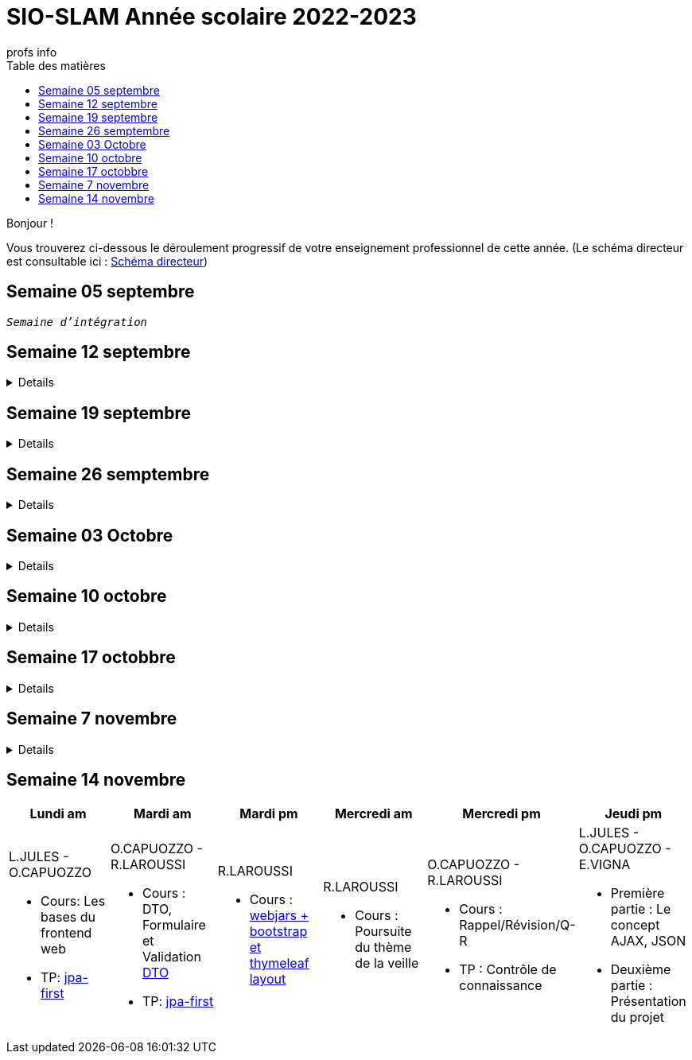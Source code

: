 = SIO-SLAM Année scolaire 2022-2023
:author: profs info
:docdate: 2022-07-19
:asciidoctor-version:1.1
:description: Progression
:icons: font
:listing-caption: Listing
:toc-title: Table des matières
:toc: left
:toclevels: 4

Bonjour !

Vous trouverez ci-dessous le déroulement progressif de votre enseignement professionnel de cette année. (Le schéma directeur est consultable ici : xref:axe-directeur-2022-2023.adoc#_schéma_directeur[Schéma directeur])

== Semaine 05 septembre

`_Semaine d'intégration_`


== Semaine 12 septembre

[%collapsible]
====
[frame=all]
|===
|Lundi am| Mardi am | Mardi pm | Mercredi am | Mercredi pm| Jeudi pm

a|L.JULES - O.CAPUOZZO

* Cours: xref:axe-directeur-2022-2023.adoc[Présentation de l'axe directeur]

* TP: xref:MOOC-kotlin-basics.adoc[Démarrage du MOOC]


a| O.CAPUOZZO - R.LAROUSSI

* Cours : xref:attachment$2022-20223/vocabulaire-complete.pdf[Vocabulaire de base (dev)]

* TP: Accompagnement MOOC



a| R.LAROUSSI

* Cours : UML et POO intro


a| R.LAROUSSI

* Cours : Sensibilisation à la cybersécurité


a| O.CAPUOZZO - R.LAROUSSI

* Cours :
** Les bons réflexes d'utilisation d'une doc technique (API)
** Kotlin Basics : usage de d'IDEA (installation du plugin EduTools)

* TP : Accompagnement MOOC


a| L.JULES - O.CAPUOZZO - E.VIGNA

* Vérification de votre attestation de stage de première année

* Vérification état de votre portfolio

* Accompagnement MOOC

|===
====


== Semaine 19 septembre


[%collapsible]
====
[frame=all]
|===
|Lundi am| Mardi am | Mardi pm | Mercredi am | Mercredi pm| Jeudi pm

a|L.JULES - O.CAPUOZZO

* Cours: Structures de contrôles en Kotlin
* TP: Accompagnement MOOC


a| O.CAPUOZZO - R.LAROUSSI

* Cours :
** Notion de variable (rappel)
** Encapsulation et Collaboration entre objets

* TP: Accompagnement MOOC

a| R.LAROUSSI

* Cours : UML Diag de classe & POO

a| R.LAROUSSI

* Cours : Sensibilisation à la cybersécurité - Suite
          Présentation par les étudiants des différentes cyberattaques

a| O.CAPUOZZO - R.LAROUSSI

* Cours : *Contrôle*  vocabulaire, compréhension de code + QCM étudiant
* TP : Accompagnement MOOC

a| L.JULES - O.CAPUOZZO - E.VIGNA

Accompagnement MOOC

|===
====

== Semaine 26 semptembre

[%collapsible]
====
[frame=all]
|===
|Lundi am| Mardi am | Mardi pm | Mercredi am | Mercredi pm| Jeudi pm

a|L.JULES - O.CAPUOZZO

* Cours: POO Kotlin
* TP: xref::exercice-premiers-pas-POO-TU-Kotlin.adoc[]


a| O.CAPUOZZO - R.LAROUSSI

* Cours : Analyse du travail réalisé la veille xref::exercice-premiers-pas-POO-TU-Kotlin.adoc[]
* TP: Poursuite du TP Compte

a| R.LAROUSSI

* Cours : Introduction aux dépendances fonctionnelles (DF)
* TD d'applications sur les DF
* Lancement du TP1 noté à réaliser en binôme (Elaboration d'un DC)

a| R.LAROUSSI

* Cours : Cybersécurité
** Poursuite des présentations sur les cyberattaques (Travail réalisé par les étudiants)
** Préparation de la plateforme pour la première activité OWASP

a| O.CAPUOZZO - R.LAROUSSI

* Cours : Présentation Projet zéro : https://gitlab.com/sio-labo/devinelacarte[Devine la carte]
* TP : Mode projet

a| L.JULES - O.CAPUOZZO - E.VIGNA

Mode projet

Check attestation stage 1ere année

Préparation sortie salon professionnel

|===
====

== Semaine 03 Octobre


[%collapsible]
====
[frame=all]
|===
|Lundi am| Mardi am | Mardi pm | Mercredi am | Mercredi pm| Jeudi pm

a|L.JULES - O.CAPUOZZO

* Cours: Kotlin Constructor et Properties
* TP: Mode projet - https://gitlab.com/sio-labo/devinelacarte[Devine la carte]


a| O.CAPUOZZO - R.LAROUSSI

* Cours : code support xref:attachment$2022-20223/demoProduit.zip[Objets comparables (produits - panier)]
* TP: Mode projet - https://gitlab.com/sio-labo/devinelacarte[Devine la carte]

a| R.LAROUSSI

* Cours : Révision des dépendances fonctionnelles (DF)
* Contrôle N° 1 sur UML : Diagramme de classes

a| R.LAROUSSI

* Cours : Suite cours cybersécurité préparation de la plateforme OWASP
* Contrôle N° 1 sur la partie cybersécurité

a| O.CAPUOZZO - R.LAROUSSI

* Cours : Kotlin les collections
* TP : Mode projet - https://gitlab.com/sio-labo/devinelacarte[Devine la carte]

a| L.JULES - O.CAPUOZZO - E.VIGNA

Mode projet - https://gitlab.com/sio-labo/devinelacarte[Devine la carte]

|===
====

== Semaine 10 octobre

[%collapsible]
====
[frame=all]
|===
|Lundi am| Mardi am | Mardi pm | Mercredi am | Mercredi pm| Jeudi pm

a|L.JULES - O.CAPUOZZO

* Cours: POO de base - consolidation
* TP: Projet DevineLaCarte


a| O.CAPUOZZO - R.LAROUSSI

* Cours : Les fonctions - consolidation
* TP: Projet DevineLaCarte : rédaction de votre rapport en asciidoc

a| R.LAROUSSI

* Cours : Correction du contrôle N°1 et remise des notes
* TD : Exercices d'application sur les DF (Les exo à traiter sont sur la plateforme)

a| R.LAROUSSI

* Cours : Correction du contrôle N°1 et remise des notes
* TP : Réalisation d'applications sur les injections SQL et XSS

a| O.CAPUOZZO - R.LAROUSSI

* Cours : Rappels de cours
* TP : *contrôle* (projet comme support)

a| L.JULES - O.CAPUOZZO - E.VIGNA

* Recueil des choix "centre d'intérêt" pour le salon Open Source
* Finalisation de votre rapport de projet DevineLaCarte
* xref:attachment$2022-20223/chap05-http-protocol.pdf[HTTP et TP Challenge - obligatoire - cadeau de Tonino]

|===

====
//
// == Semaine 17 octobbre
//
// Tentative autre présentation
//
// [%collapsible]
// ====
//
// * Lundi am a L.JULES - O.CAPUOZZO
// ** *Cours*:
// ** *TP*:  Correction contrôle prog et devoir cURL
//
// * Mardi am O.CAPUOZZO - R.LAROUSSI
// ** *Cours* : Suite correction & Prog Web intro
// ** *TP*: sbfirst & Co Test de configuration
//
// * Mardi pm R.LAROUSSI
// ** *Cours* :
//
// * Mercredi am R.LAROUSSI
// ** *Cours* :
//
// * Mercredi pm O.CAPUOZZO - R.LAROUSSI
// ** *Cours* Spring boot MVC - intro O.CAPUOZZO
// ** *TP* Spring boot MVC (Vue et Contrôleur)
//
// * Jeudi pm L.JULES - O.CAPUOZZO - E.VIGNA
// ** Spring boot exercices (Vue et Contrôleur)
// ** Recueil des choix "centre d'intérêt" pour le salon Open Source & IA
// ** Vérification de votre certification de stage 1ère année (obligatoire)
// ====


== Semaine 17 octobbre

[%collapsible]
====
[frame=all]
|===
|Lundi am| Mardi am | Mardi pm | Mercredi am | Mercredi pm| Jeudi pm

a|L.JULES - O.CAPUOZZO

* Cours:
* TP:  Correction contrôle prog et devoir cURL


a| O.CAPUOZZO - R.LAROUSSI

* Cours : Prog Web intro
* TP: sbfirst & Co

a| R.LAROUSSI

* Cours :

a| R.LAROUSSI

* Cours :

a| O.CAPUOZZO - R.LAROUSSI

* Cours : Spring boot MVC - intro
* TP : Spring boot MVC (Vue et Contrôleur)

a| L.JULES - O.CAPUOZZO - E.VIGNA

* Spring boot exercices (Vue et Contrôleur)
* Recueil des choix "centre d'intérêt" pour le salon Open Source & IA
* Vérification de votre certification de stage 1ère année (obligatoire)

|===
====

== Semaine 7 novembre

[%collapsible]
====
[frame=all]
|===
|Lundi am| Mardi am | Mardi pm | Mercredi am | Mercredi pm| Jeudi pm

a|L.JULES - O.CAPUOZZO

* Cours: Rappel Spring Boot MVC
* TP: Suite du TP https://ldv-melun.github.io/sio-slam/docs/sio-component/index-spring-boot.html#_travaux_pratiques_le_contr%C3%B4leur_et_la_vue_initiation[SpringBoot MVC]

a| O.CAPUOZZO - R.LAROUSSI

* Cours: https://ldv-melun.github.io/sio-slam/sio-component/index-spring-boot.html[Intro JPA]
* TP: https://ldv-melun.github.io/sio-slam/sio-component/index-spring-boot.html#_travaux_pratiques_3[TP JPA]

a| R.LAROUSSI

* Cours : http://localhost:63342/sio-slam/docs/sio-component/index-spring-boot.html#_introduction_layout_avec_thymleaf[Prog Web avec Spring Boot et framework CSS]

a| R.LAROUSSI

* Sortie salon professionnel Paris

a| O.CAPUOZZO - R.LAROUSSI

* Sortie salon professionnel Paris

a| L.JULES - O.CAPUOZZO - E.VIGNA

* Contrôle des connaissances (Spring Boot MVC) - sur table
* Poursuite des travaux pratiques en développement web

|===
====

== Semaine 14 novembre

[frame=all]
|===
|Lundi am| Mardi am | Mardi pm | Mercredi am | Mercredi pm| Jeudi pm

a|L.JULES - O.CAPUOZZO

* Cours: Les bases du frontend web
* TP: https://github.com/ldv-melun/app-spring-boot-kotlin-jpa-first[jpa-first]


a| O.CAPUOZZO - R.LAROUSSI

* Cours : DTO, Formulaire et Validation https://github.com/ldv-melun/app-spring-boot-kotlin-jpa-first#les-dtos[DTO]
* TP: https://github.com/ldv-melun/app-spring-boot-kotlin-jpa-first[jpa-first]

a| R.LAROUSSI

* Cours : https://ldv-melun.github.io/sio-slam/sio-component/index-spring-boot.html#_introduction_layout_avec_thymleaf[webjars + bootstrap et thymeleaf layout]

a| R.LAROUSSI

* Cours : Poursuite du thème de la veille

a| O.CAPUOZZO - R.LAROUSSI

* Cours : Rappel/Révision/Q-R
* TP : Contrôle de connaissance

a| L.JULES - O.CAPUOZZO - E.VIGNA

* Première partie : Le concept AJAX, JSON
* Deuxième partie : Présentation du projet

|===


////

== Semaine xx

[frame=all]
|===
|Lundi am| Mardi am | Mardi pm | Mercredi am | Mercredi pm| Jeudi pm

a|L.JULES - O.CAPUOZZO

* Cours:
* TP:


a| O.CAPUOZZO - R.LAROUSSI

* Cours :
* TP:

a| R.LAROUSSI

* Cours :

a| R.LAROUSSI

* Cours :

a| O.CAPUOZZO - R.LAROUSSI

* Cours :
* TP :

a| L.JULES - O.CAPUOZZO - E.VIGNA

|===

////